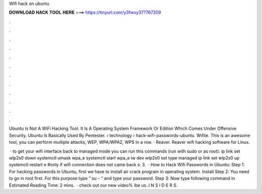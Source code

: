 Wifi hack on ubuntu



𝐃𝐎𝐖𝐍𝐋𝐎𝐀𝐃 𝐇𝐀𝐂𝐊 𝐓𝐎𝐎𝐋 𝐇𝐄𝐑𝐄 ===> https://tinyurl.com/y3fwxy37?767309



.



.



.



.



.



.



.



.



.



.



.



.

Ubuntu Is Not A WiFi Hacking Tool. It Is A Operating System Framework Or Edition Which Comes Under Offensive Security. Ubuntu Is Basically Used By Pentester.  › technology › hack-wifi-passwords-ubuntu. Wifite. This is an awesome tool, you can perform multiple attacks, WEP, WPA/WPA2, WPS in a row. · Reaver. Reaver wifi hacking software for Linux.

 · to get your wifi interface back to managed mode you can run this commands (run with sudo or as root): ip link set wlp2s0 down systemctl umask wpa_e systemctl start wpa_e iw dev wlp2s0 set type managed ip link set wlp2s0 up systemctl restart e #only if wifi connection does not came back s: 3.  · How to Hack Wifi Passwords in Ubuntu: Step 1: For hacking passwords in Ubuntu, first we have to install air crack program in operating system. Install Step 2: You need to go in root first. For this purpose type “ su – “ and type your password. Step 3: Now type following command in Estimated Reading Time: 2 mins.  · check out our new video% ibe us..I N S I D E R S.
